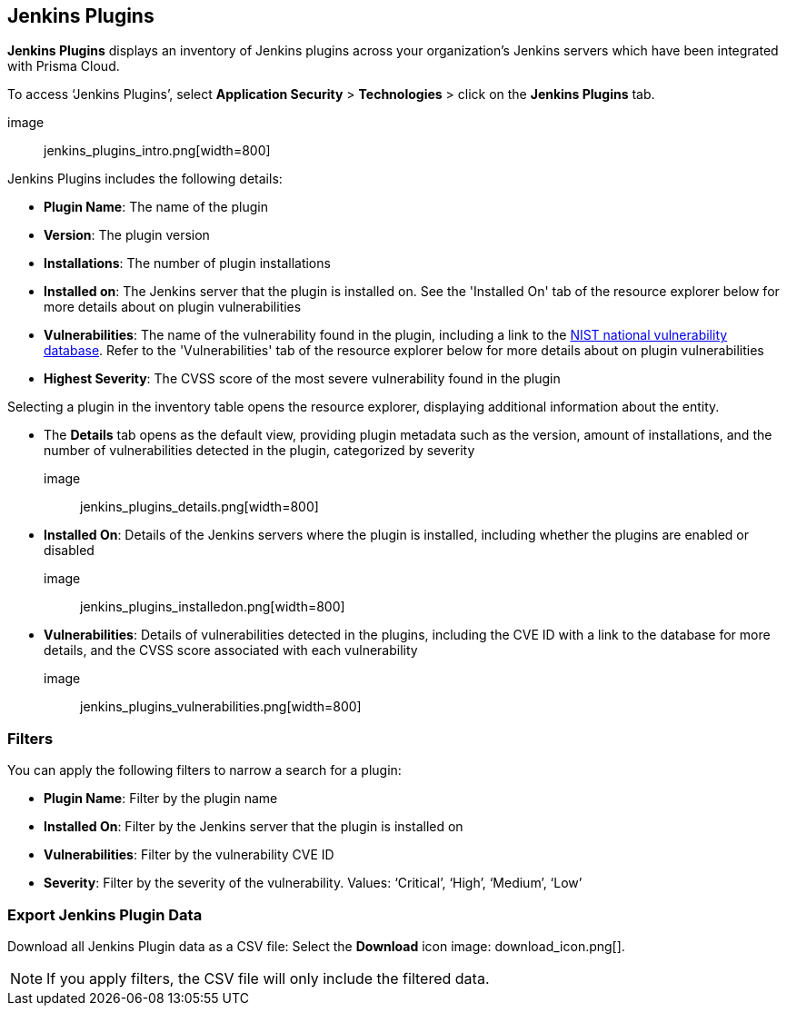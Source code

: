 == Jenkins Plugins

**Jenkins Plugins** displays an inventory of Jenkins plugins across your organization's Jenkins servers which have been integrated with Prisma Cloud.

To access ‘Jenkins Plugins’, select **Application Security** > **Technologies** > click on the **Jenkins Plugins** tab.

image:: jenkins_plugins_intro.png[width=800]

Jenkins Plugins includes the following details:

* **Plugin Name**: The name of the plugin
* **Version**: The plugin version
* **Installations**: The number of plugin installations  
* **Installed on**: The Jenkins server that the plugin is installed on. See the 'Installed On' tab of the resource explorer below for more details about on plugin vulnerabilities
* **Vulnerabilities**: The name of the vulnerability found in the plugin, including a link to the https://nvd.nist.gov/vuln[NIST national vulnerability database]. Refer to the 'Vulnerabilities' tab of the resource explorer below for more details about on plugin vulnerabilities
* **Highest Severity**: The CVSS score of the most severe vulnerability found in the plugin  

Selecting a plugin in the inventory table opens the resource explorer, displaying additional information about the entity.

* The **Details** tab opens as the default view, providing plugin metadata such as the version, amount of installations, and the number of vulnerabilities detected in the plugin, categorized by severity 

image:: jenkins_plugins_details.png[width=800]

* **Installed On**: Details of the Jenkins servers where the plugin is installed, including whether the plugins are enabled or disabled

image:: jenkins_plugins_installedon.png[width=800]

* **Vulnerabilities**: Details of vulnerabilities detected in the plugins, including the CVE ID with a link to the database for more details, and the CVSS score associated with each vulnerability 

image:: jenkins_plugins_vulnerabilities.png[width=800]

=== Filters

You can apply the following filters to narrow a search for a plugin:

* **Plugin Name**: Filter by the plugin name
* **Installed On**: Filter by the Jenkins server that the plugin is installed on
* **Vulnerabilities**: Filter by the vulnerability CVE ID 
* **Severity**: Filter by the severity of the vulnerability. Values: ‘Critical’, ‘High’, ‘Medium’, ‘Low’

=== Export Jenkins Plugin Data

Download all Jenkins Plugin data as a CSV file: Select the **Download** icon image: download_icon.png[].

[NOTE]
====
If you apply filters, the CSV file will only include the filtered data.
====